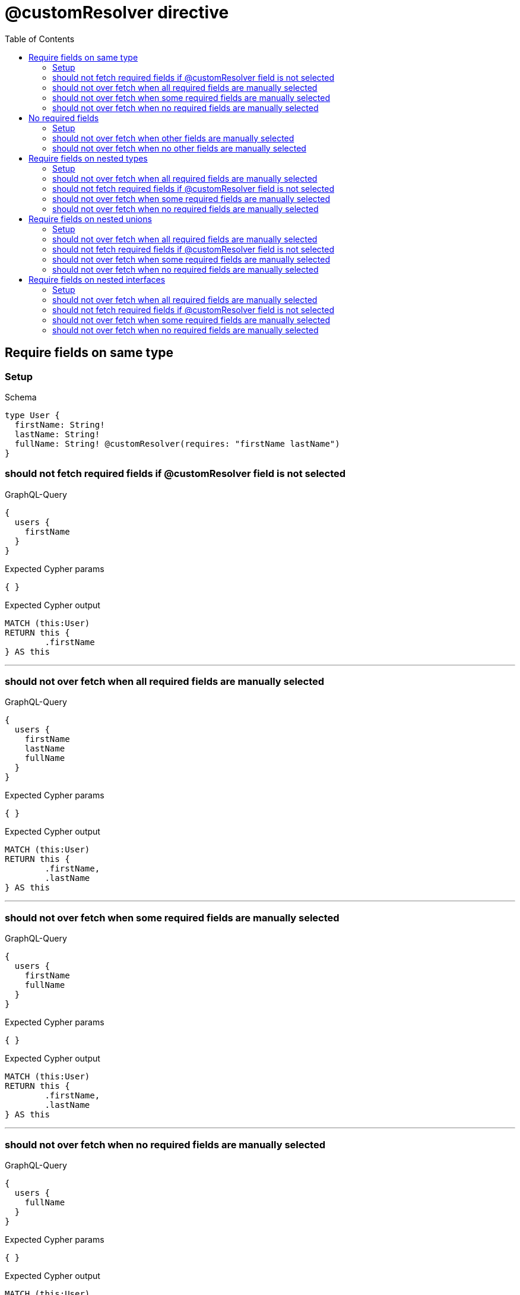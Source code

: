 :toc:
:toclevels: 42

= @customResolver directive

== Require fields on same type

=== Setup

.Schema
[source,graphql,schema=true]
----
type User {
  firstName: String!
  lastName: String!
  fullName: String! @customResolver(requires: "firstName lastName")
}
----

=== should not fetch required fields if @customResolver field is not selected

.GraphQL-Query
[source,graphql]
----
{
  users {
    firstName
  }
}
----

.Expected Cypher params
[source,json]
----
{ }
----

.Expected Cypher output
[source,cypher]
----
MATCH (this:User)
RETURN this {
	.firstName
} AS this
----

'''

=== should not over fetch when all required fields are manually selected

.GraphQL-Query
[source,graphql]
----
{
  users {
    firstName
    lastName
    fullName
  }
}
----

.Expected Cypher params
[source,json]
----
{ }
----

.Expected Cypher output
[source,cypher]
----
MATCH (this:User)
RETURN this {
	.firstName,
	.lastName
} AS this
----

'''

=== should not over fetch when some required fields are manually selected

.GraphQL-Query
[source,graphql]
----
{
  users {
    firstName
    fullName
  }
}
----

.Expected Cypher params
[source,json]
----
{ }
----

.Expected Cypher output
[source,cypher]
----
MATCH (this:User)
RETURN this {
	.firstName,
	.lastName
} AS this
----

'''

=== should not over fetch when no required fields are manually selected

.GraphQL-Query
[source,graphql]
----
{
  users {
    fullName
  }
}
----

.Expected Cypher params
[source,json]
----
{ }
----

.Expected Cypher output
[source,cypher]
----
MATCH (this:User)
RETURN this {
	.firstName,
	.lastName
} AS this
----

'''

== No required fields

=== Setup

.Schema
[source,graphql,schema=true]
----
type User {
  firstName: String!
  lastName: String!
  fullName: String! @customResolver
}
----

=== should not over fetch when other fields are manually selected

.GraphQL-Query
[source,graphql]
----
{
  users {
    firstName
    fullName
  }
}
----

.Expected Cypher params
[source,json]
----
{ }
----

.Expected Cypher output
[source,cypher]
----
MATCH (this:User)
RETURN this {
	.firstName
} AS this
----

'''

=== should not over fetch when no other fields are manually selected

.GraphQL-Query
[source,graphql]
----
{
  users {
    fullName
  }
}
----

.Expected Cypher params
[source,json]
----
{ }
----

.Expected Cypher output
[source,cypher]
----
MATCH (this:User)
RETURN this {
} AS this
----

'''

== Require fields on nested types

=== Setup

.Schema
[source,graphql,schema=true]
----
type City {
  name: String!
  population: Int
}

type Address {
  street: String!
  city: City! @relationship(type: "IN_CITY", direction: OUT)
}

type User {
  id: ID!
  firstName: String!
  lastName: String!
  address: Address @relationship(type: "LIVES_AT", direction: OUT)
  fullName: String @customResolver(requires: "firstName lastName address { city { name population } }")
}
----

=== should not over fetch when all required fields are manually selected

.GraphQL-Query
[source,graphql]
----
{
  users {
    firstName
    lastName
    fullName
    address {
      city {
        name
        population
      }
    }
  }
}
----

.Expected Cypher params
[source,json]
----
{ }
----

.Expected Cypher output
[source,cypher]
----
MATCH (this:User)
CALL {
	WITH this
	MATCH (this)-[livesAt0:LIVES_AT]->(address0:Address)
	CALL {
		WITH address0
		MATCH (address0)-[inCity0:IN_CITY]->(city0:City)
		WITH city0 {
			.name,
			.population
		} AS city
		RETURN head(collect(city)) AS city
	}
	WITH address0 {
		city: city
	} AS address
	RETURN head(collect(address)) AS address
}
RETURN this {
	.firstName,
	.lastName,
	address: address
} AS this
----

'''

=== should not fetch required fields if @customResolver field is not selected

.GraphQL-Query
[source,graphql]
----
{
  users {
    firstName
  }
}
----

.Expected Cypher params
[source,json]
----
{ }
----

.Expected Cypher output
[source,cypher]
----
MATCH (this:User)
RETURN this {
	.firstName
} AS this
----

'''

=== should not over fetch when some required fields are manually selected

.GraphQL-Query
[source,graphql]
----
{
  users {
    lastName
    fullName
    address {
      city {
        population
      }
    }
  }
}
----

.Expected Cypher params
[source,json]
----
{ }
----

.Expected Cypher output
[source,cypher]
----
MATCH (this:User)
CALL {
	WITH this
	MATCH (this)-[livesAt0:LIVES_AT]->(address0:Address)
	CALL {
		WITH address0
		MATCH (address0)-[inCity0:IN_CITY]->(city0:City)
		WITH city0 {
			.population,
			.name
		} AS city
		RETURN head(collect(city)) AS city
	}
	WITH address0 {
		city: city
	} AS address
	RETURN head(collect(address)) AS address
}
RETURN this {
	.lastName,
	address: address,
	.firstName
} AS this
----

'''

=== should not over fetch when no required fields are manually selected

.GraphQL-Query
[source,graphql]
----
{
  users {
    fullName
  }
}
----

.Expected Cypher params
[source,json]
----
{ }
----

.Expected Cypher output
[source,cypher]
----
MATCH (this:User)
CALL {
	WITH this
	MATCH (this)-[livesAt0:LIVES_AT]->(address0:Address)
	CALL {
		WITH address0
		MATCH (address0)-[inCity0:IN_CITY]->(city0:City)
		WITH city0 {
			.name,
			.population
		} AS city
		RETURN head(collect(city)) AS city
	}
	WITH address0 {
		city: city
	} AS address
	RETURN head(collect(address)) AS address
}
RETURN this {
	.firstName,
	.lastName,
	address: address
} AS this
----

'''

== Require fields on nested unions

=== Setup

.Schema
[source,graphql,schema=true]
----
union Publication = Book | Journal

type Author {
  name: String!
  publications: [Publication!]! @relationship(type: "WROTE", direction: OUT)
  publicationsWithAuthor: [String!]! @customResolver(requires: "name publications { ...on Book { title } ... on Journal { subject } }")
}

type Book {
  title: String!
  author: Author! @relationship(type: "WROTE", direction: IN)
}

type Journal {
  subject: String!
  author: Author! @relationship(type: "WROTE", direction: IN)
}
----

=== should not over fetch when all required fields are manually selected

.GraphQL-Query
[source,graphql]
----
{
  authors {
    name
    publicationsWithAuthor
    publications {
      ... on Book {
        title
      }
      ... on Journal {
        subject
      }
    }
  }
}
----

.Expected Cypher params
[source,json]
----
{ }
----

.Expected Cypher output
[source,cypher]
----
MATCH (this:Author)
CALL {
	WITH this
	CALL {
		WITH *
		MATCH (this)-[wrote0:WROTE]->(book0:Book)
		WITH book0 {
			__typename: 'Book',
			__id: elementId(book0),
			.title
		} AS book0
		RETURN book0 AS publications0 UNION
		WITH *
		MATCH (this)-[wrote1:WROTE]->(journal0:Journal)
		WITH journal0 {
			__typename: 'Journal',
			__id: elementId(journal0),
			.subject
		} AS journal0
		RETURN journal0 AS publications0
	}
	WITH publications0
	RETURN collect(publications0) AS publications0
}
RETURN this {
	.name,
	publications: publications0
} AS this
----

'''

=== should not fetch required fields if @customResolver field is not selected

.GraphQL-Query
[source,graphql]
----
{
  authors {
    name
  }
}
----

.Expected Cypher params
[source,json]
----
{ }
----

.Expected Cypher output
[source,cypher]
----
MATCH (this:Author)
RETURN this {
	.name
} AS this
----

'''

=== should not over fetch when some required fields are manually selected

.GraphQL-Query
[source,graphql]
----
{
  authors {
    publicationsWithAuthor
    publications {
      ... on Book {
        title
      }
    }
  }
}
----

.Expected Cypher params
[source,json]
----
{ }
----

.Expected Cypher output
[source,cypher]
----
MATCH (this:Author)
CALL {
	WITH this
	CALL {
		WITH *
		MATCH (this)-[wrote0:WROTE]->(book0:Book)
		WITH book0 {
			__typename: 'Book',
			__id: elementId(book0),
			.title
		} AS book0
		RETURN book0 AS publications0 UNION
		WITH *
		MATCH (this)-[wrote1:WROTE]->(journal0:Journal)
		WITH journal0 {
			__typename: 'Journal',
			__id: elementId(journal0),
			.subject
		} AS journal0
		RETURN journal0 AS publications0
	}
	WITH publications0
	RETURN collect(publications0) AS publications0
}
RETURN this {
	publications: publications0,
	.name
} AS this
----

'''

=== should not over fetch when no required fields are manually selected

.GraphQL-Query
[source,graphql]
----
{
  authors {
    publicationsWithAuthor
  }
}
----

.Expected Cypher params
[source,json]
----
{ }
----

.Expected Cypher output
[source,cypher]
----
MATCH (this:Author)
CALL {
	WITH this
	CALL {
		WITH *
		MATCH (this)-[wrote0:WROTE]->(book0:Book)
		WITH book0 {
			__typename: 'Book',
			__id: elementId(book0),
			.title
		} AS book0
		RETURN book0 AS publications0 UNION
		WITH *
		MATCH (this)-[wrote1:WROTE]->(journal0:Journal)
		WITH journal0 {
			__typename: 'Journal',
			__id: elementId(journal0),
			.subject
		} AS journal0
		RETURN journal0 AS publications0
	}
	WITH publications0
	RETURN collect(publications0) AS publications0
}
RETURN this {
	.name,
	publications: publications0
} AS this
----

'''

== Require fields on nested interfaces

=== Setup

.Schema
[source,graphql,schema=true]
----
interface Publication {
  publicationYear: Int!
}

type Author {
  name: String!
  publications: [Publication!]! @relationship(type: "WROTE", direction: OUT)
  publicationsWithAuthor: [String!]! @customResolver(requires: "name publications { publicationYear ...on Book { title } ... on Journal { subject } }")
}

type Book implements Publication {
  title: String!
  publicationYear: Int!
  author: [Author!]! @relationship(type: "WROTE", direction: IN)
}

type Journal implements Publication {
  subject: String!
  publicationYear: Int!
  author: [Author!]! @relationship(type: "WROTE", direction: IN)
}
----

=== should not over fetch when all required fields are manually selected

.GraphQL-Query
[source,graphql]
----
{
  authors {
    name
    publicationsWithAuthor
    publications {
      publicationYear
      ... on Book {
        title
      }
      ... on Journal {
        subject
      }
    }
  }
}
----

.Expected Cypher params
[source,json]
----
{ }
----

.Expected Cypher output
[source,cypher]
----
MATCH (this:Author)
CALL {
	WITH this
	CALL {
		WITH *
		MATCH (this)-[wrote0:WROTE]->(book0:Book)
		WITH book0 {
			__typename: 'Book',
			__id: elementId(book0),
			.publicationYear,
			.title
		} AS book0
		RETURN book0 AS publications UNION
		WITH *
		MATCH (this)-[wrote1:WROTE]->(journal0:Journal)
		WITH journal0 {
			__typename: 'Journal',
			__id: elementId(journal0),
			.publicationYear,
			.subject
		} AS journal0
		RETURN journal0 AS publications
	}
	WITH publications
	RETURN collect(publications) AS publications
}
RETURN this {
	.name,
	publications: publications
} AS this
----

'''

=== should not fetch required fields if @customResolver field is not selected

.GraphQL-Query
[source,graphql]
----
{
  authors {
    name
  }
}
----

.Expected Cypher params
[source,json]
----
{ }
----

.Expected Cypher output
[source,cypher]
----
MATCH (this:Author)
RETURN this {
	.name
} AS this
----

'''

=== should not over fetch when some required fields are manually selected

.GraphQL-Query
[source,graphql]
----
{
  authors {
    publicationsWithAuthor
    publications {
      ... on Book {
        title
      }
    }
  }
}
----

.Expected Cypher params
[source,json]
----
{ }
----

.Expected Cypher output
[source,cypher]
----
MATCH (this:Author)
CALL {
	WITH this
	CALL {
		WITH *
		MATCH (this)-[wrote0:WROTE]->(book0:Book)
		WITH book0 {
			__typename: 'Book',
			__id: elementId(book0),
			.title,
			.publicationYear
		} AS book0
		RETURN book0 AS publications UNION
		WITH *
		MATCH (this)-[wrote1:WROTE]->(journal0:Journal)
		WITH journal0 {
			__typename: 'Journal',
			__id: elementId(journal0),
			.subject,
			.publicationYear
		} AS journal0
		RETURN journal0 AS publications
	}
	WITH publications
	RETURN collect(publications) AS publications
}
RETURN this {
	publications: publications,
	.name
} AS this
----

'''

=== should not over fetch when no required fields are manually selected

.GraphQL-Query
[source,graphql]
----
{
  authors {
    publicationsWithAuthor
  }
}
----

.Expected Cypher params
[source,json]
----
{ }
----

.Expected Cypher output
[source,cypher]
----
MATCH (this:Author)
CALL {
	WITH this
	CALL {
		WITH *
		MATCH (this)-[wrote0:WROTE]->(book0:Book)
		WITH book0 {
			__typename: 'Book',
			__id: elementId(book0),
			.title,
			.publicationYear
		} AS book0
		RETURN book0 AS publications UNION
		WITH *
		MATCH (this)-[wrote1:WROTE]->(journal0:Journal)
		WITH journal0 {
			__typename: 'Journal',
			__id: elementId(journal0),
			.subject,
			.publicationYear
		} AS journal0
		RETURN journal0 AS publications
	}
	WITH publications
	RETURN collect(publications) AS publications
}
RETURN this {
	.name,
	publications: publications
} AS this
----

'''


